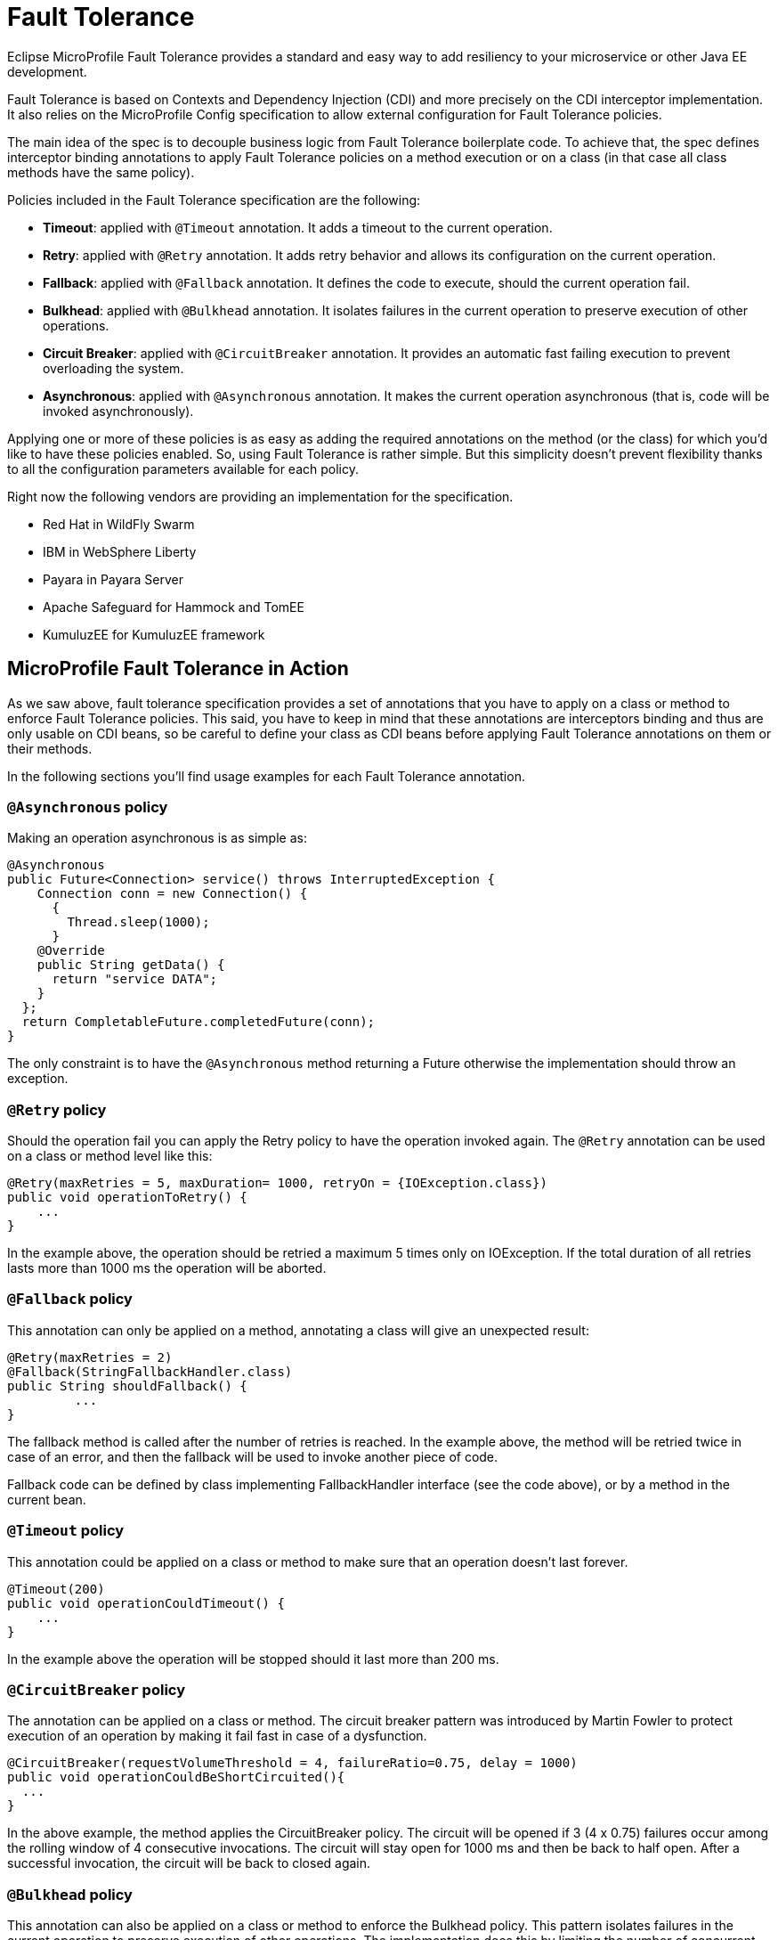 = Fault Tolerance

Eclipse MicroProfile Fault Tolerance provides a standard and easy way to add resiliency to your microservice or other Java EE development.

Fault Tolerance is based on Contexts and Dependency Injection (CDI) and more precisely on the CDI interceptor implementation. It also relies on the MicroProfile Config specification to allow external configuration for Fault Tolerance policies.

The main idea of the spec is to decouple business logic from Fault Tolerance boilerplate code. To achieve that, the spec defines interceptor binding annotations to apply Fault Tolerance policies on a method execution or on a class (in that case all class methods have the same policy).

Policies included in the Fault Tolerance specification are the following:

* *Timeout*: applied with `@Timeout` annotation. It adds a timeout to the current operation.
* *Retry*: applied with `@Retry` annotation. It adds retry behavior and allows its configuration on the current operation.
* *Fallback*: applied with `@Fallback` annotation. It defines the code to execute, should the current operation fail.
* *Bulkhead*: applied with `@Bulkhead` annotation. It isolates failures in the current operation to preserve execution of other operations.
* *Circuit Breaker*: applied with `@CircuitBreaker` annotation. It provides an automatic fast failing execution to prevent overloading the system.
* *Asynchronous*: applied with `@Asynchronous` annotation. It makes the current operation asynchronous (that is, code will be invoked asynchronously).

Applying one or more of these policies is as easy as adding the required annotations on the method (or the class) for which you'd like to have these policies enabled. So, using Fault Tolerance is rather simple. But this simplicity doesn't prevent flexibility thanks to all the configuration parameters available for each policy.

Right now the following vendors are providing an implementation for the specification.

* Red Hat in WildFly Swarm
* IBM in WebSphere Liberty
* Payara in Payara Server
* Apache Safeguard for Hammock and TomEE
* KumuluzEE for KumuluzEE framework


== MicroProfile Fault Tolerance in Action

As we saw above, fault tolerance specification provides a set of annotations that you have to apply on a class or method to enforce Fault Tolerance policies. This said, you have to keep in mind that these annotations are interceptors binding and thus are only usable on CDI beans, so be careful to define your class as CDI beans before applying Fault Tolerance annotations on them or their methods.

In the following sections you'll find usage examples for each Fault Tolerance annotation.


=== `@Asynchronous` policy
Making an operation asynchronous is as simple as:

[source, java]
----
@Asynchronous
public Future<Connection> service() throws InterruptedException {
    Connection conn = new Connection() {
      {
        Thread.sleep(1000);
      }
    @Override
    public String getData() {
      return "service DATA";
    }
  };
  return CompletableFuture.completedFuture(conn);
}
----

The only constraint is to have the `@Asynchronous` method returning a Future otherwise the implementation should throw an exception.

=== `@Retry` policy
Should the operation fail you can apply the Retry policy to have the operation invoked again. The `@Retry` annotation can be used on a class or method level like this:

[source, java]
----
@Retry(maxRetries = 5, maxDuration= 1000, retryOn = {IOException.class})
public void operationToRetry() {
    ...
}
----

In the example above, the operation should be retried a maximum 5 times only on IOException. If the total duration of all retries lasts more than 1000 ms the operation will be aborted.

=== `@Fallback` policy
This annotation can only be applied on a method, annotating a class will give an unexpected result:

[source, java]
----
@Retry(maxRetries = 2)
@Fallback(StringFallbackHandler.class)
public String shouldFallback() {
	 ...
}
----

The fallback method is called after the number of retries is reached. In the example above, the method will be retried twice in case of an error, and then the fallback will be used to invoke another piece of code.

Fallback code can be defined by class implementing FallbackHandler interface (see the code above), or by a method in the current bean.

=== `@Timeout` policy
This annotation could be applied on a class or method to make sure that an operation doesn't last forever.

[source, java]
----
@Timeout(200)
public void operationCouldTimeout() {
    ...
}
----

In the example above the operation will be stopped should it last more than 200 ms.

=== `@CircuitBreaker` policy

The annotation can be applied on a class or method. The circuit breaker pattern was introduced by Martin Fowler to protect execution of an operation by making it fail fast in case of a dysfunction.

[source, java]
----
@CircuitBreaker(requestVolumeThreshold = 4, failureRatio=0.75, delay = 1000)
public void operationCouldBeShortCircuited(){
  ...
}
----

In the above example, the method applies the CircuitBreaker policy. The circuit will be opened if 3 (4 x 0.75) failures occur among the rolling window of 4 consecutive invocations. The circuit will stay open for 1000 ms and then be back to half open. After a successful invocation, the circuit will be back to closed again.

=== `@Bulkhead` policy

This annotation can also be applied on a class or method to enforce the Bulkhead policy. This pattern isolates failures in the current operation to preserve execution of other operations. The implementation does this by limiting the number of concurrent invocations on a given method.

[source, java]
----
@Bulkhead(4)
public void bulkheadedOperation() {
       ...
}
----

In the code above this method only supports 4 invocations at the same time.
Bulkhead can also be used with `@Asynchronous` to limit the thread number in an asynchronous operation.

=== Configure Fault Tolerance with MP config

As we saw in the previous sections, Fault Tolerance policies are applied by using annotations. For most use cases this is enough, but for others this approach may be not be satisfactory because configuration is done at the source code level.

That's the reason why MicroProfile Fault Tolerance annotations' parameters can be overridden using the MicroProfile config.

The annotation parameters can be overwritten via config properties in the naming convention of: `<classname>/<methodname>/<annotation>/<parameter>`.

To override the maxDuration for `@Retry` on the doSomething method in MyService class, set the config property like this:

`org.example.microservice.MyService/doSomething/Retry/maxDuration=3000`

If the parameters for a particular annotation needs to be configured with the same value for a particular class, use the config property: `<classname>/<annotation>/<parameter>` for configuration.

For instance, use the following config property to override all maxRetries for the `@Retry` specified on the class MyService to 100.

`org.example.microservice.MyService/Retry/maxRetries=100`

Sometimes, the parameters need to be configured with the same value for the whole micro service (that is, all occurrences of the annotation in the deployment).

In this circumstance, the config property `<annotation>/<parameter>` overrides the corresponding parameter value for the specified annotation. For instance, in order to override all the maxRetries for all the `@Retry` to be 30, specify the following config property:

`Retry/maxRetries=30`
